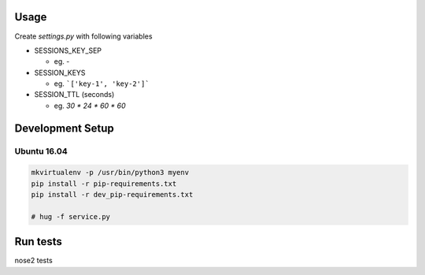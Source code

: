 Usage
=====

Create `settings.py` with following variables


- SESSIONS_KEY_SEP

  - eg. `-`
- SESSION_KEYS

  - eg. ```['key-1', 'key-2']```

- SESSION_TTL (seconds)

  - eg. `30 * 24 * 60 * 60`

Development Setup
=================

Ubuntu 16.04
--------------


.. code-block:: bash

    mkvirtualenv -p /usr/bin/python3 myenv
    pip install -r pip-requirements.txt
    pip install -r dev_pip-requirements.txt

    # hug -f service.py

Run tests
=========

nose2 tests
